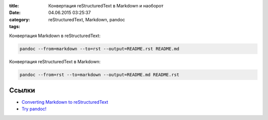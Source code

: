 :title: Конвертация reStructuredText в Markdown и наоборот
:date: 04.06.2015 03:25:37
:category: 
:tags: reStructuredText, Markdown, pandoc


Конвертация Markdown в reStructuredText:

.. code-block:: python

    pandoc --from=markdown --to=rst --output=README.rst README.md

Конвертация reStructuredText в Markdown:

.. code-block:: python

    pandoc --from=rst --to=markdown --output=README.md README.rst
    
Ссылки
------

* `Converting Markdown to reStructuredText <http://bfroehle.com/2013/04/26/converting-md-to-rst/>`_
* `Try pandoc! <http://pandoc.org/try/>`_
